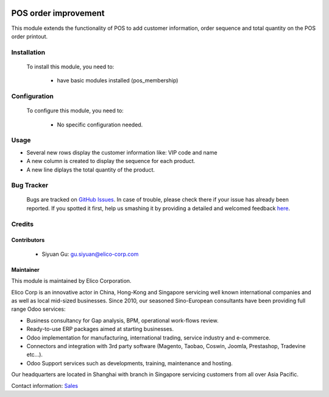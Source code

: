 .. image:: https://img.shields.io/badge/licence-AGPL--3-blue.svg
    :target: http://www.gnu.org/licenses/agpl-3.0-standalone.html
    :alt: License: AGPL-3
 
=====================
POS order improvement
=====================
 
This module extends the functionality of POS to add customer information,
order sequence and total quantity on the POS order printout.
 
Installation
============
 
 To install this module, you need to:
 
  * have basic modules installed (pos_membership)
 
Configuration
=============
 
 To configure this module, you need to:
 
  * No specific configuration needed.
 
Usage
=====
* Several new rows display the customer information like: VIP code and name
* A new column is created to display the sequence for each product.
* A new line diplays the total quantity of the product.
 
Bug Tracker
===========
 
 Bugs are tracked on `GitHub Issues <https://github.com/Elico-Corp/odoo-addons/issues>`_.
 In case of trouble, please check there if your issue has already been reported.
 If you spotted it first, help us smashing it by providing a detailed and welcomed feedback
 `here <https://github.com/Elico-Corp/odoo/issues/new?body=module:%20pos_printout_improvement%0Aversion:%20{8.0}%0A%0A**Steps%20to%20reproduce**%0A-%20...%0A%0A**Current%20behavior**%0A%0A**Expected%20behavior**>`_.

Credits
=======

Contributors
------------

 * Siyuan Gu: gu.siyuan@elico-corp.com

Maintainer
----------

.. image:: https://www.elico-corp.com/logo.png
    :alt: Elico Corp
    :target: https://www.elico-corp.com

This module is maintained by Elico Corporation.

Elico Corp is an innovative actor in China, Hong-Kong and Singapore servicing
well known international companies and as well as local mid-sized businesses.
Since 2010, our seasoned Sino-European consultants have been providing full
range Odoo services:

* Business consultancy for Gap analysis, BPM, operational work-flows review.
* Ready-to-use ERP packages aimed at starting businesses.
* Odoo implementation for manufacturing, international trading, service industry
  and e-commerce.
* Connectors and integration with 3rd party software (Magento, Taobao, Coswin,
  Joomla, Prestashop, Tradevine etc...).
* Odoo Support services such as developments, training, maintenance and hosting.

Our headquarters are located in Shanghai with branch in Singapore servicing
customers from all over Asia Pacific.

Contact information: `Sales <contact@elico-corp.com>`__
